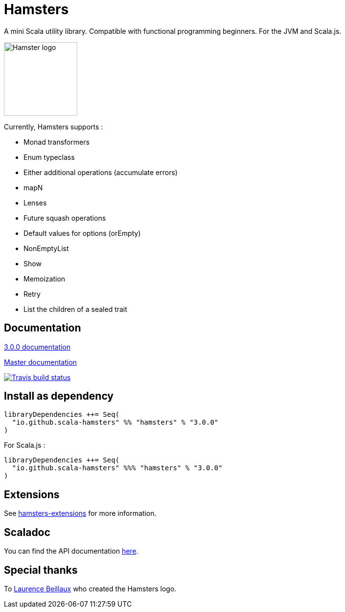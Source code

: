 = Hamsters
:release-version: 3.0.0
ifndef::env-github[:icons: font]
ifdef::env-github[]
:outfilesuffix: .adoc
:note-caption: :paperclip:
endif::[]

A mini Scala utility library. Compatible with functional programming beginners. For the JVM and Scala.js.

image::https://raw.githubusercontent.com/scala-hamsters/hamsters/gh-pages/hamsters.jpg[Hamster logo,width=150]

Currently, Hamsters supports :

 * Monad transformers 
 * Enum typeclass
 * Either additional operations (accumulate errors)
 * mapN
 * Lenses
 * Future squash operations
 * Default values for options (orEmpty)
 * NonEmptyList
 * Show
 * Memoization
 * Retry
 * List the children of a sealed trait

== Documentation

https://github.com/scala-hamsters/hamsters/tree/{release-version}/docs[{release-version} documentation]

https://github.com/scala-hamsters/hamsters/tree/master/docs[Master documentation]

image::https://travis-ci.org/scala-hamsters/hamsters.svg?branch=master[Travis build status,link=https://travis-ci.org/scala-hamsters/hamsters]

== Install as dependency

[source,scala,subs="verbatim,attributes"]
----
libraryDependencies ++= Seq(
  "io.github.scala-hamsters" %% "hamsters" % "{release-version}"
)
----

For Scala.js :

[source,scala,subs="verbatim,attributes"]
----
libraryDependencies ++= Seq(
  "io.github.scala-hamsters" %%% "hamsters" % "{release-version}"
)
----

== Extensions

See https://github.com/scala-hamsters/hamsters-extensions[hamsters-extensions] for more information.

== Scaladoc

You can find the API documentation https://static.javadoc.io/io.github.scala-hamsters/hamsters_2.12/{release-version}/io/github/hamsters/index.html[here].

== Special thanks

To https://github.com/laurencebeillaux[Laurence Beillaux] who created the Hamsters logo.

